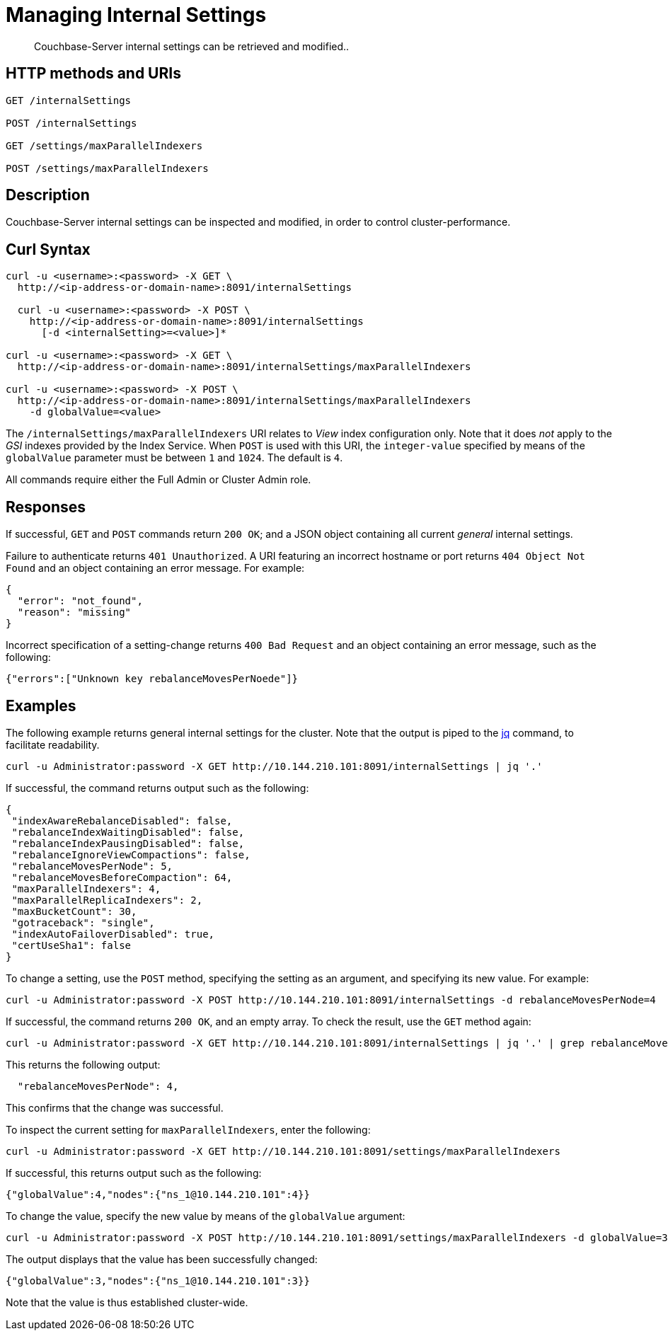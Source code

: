 = Managing Internal Settings
:description: Couchbase-Server internal settings can be retrieved and modified..
:page-topic-type: reference

[abstract]
{description}

== HTTP methods and URIs

----
GET /internalSettings

POST /internalSettings

GET /settings/maxParallelIndexers

POST /settings/maxParallelIndexers
----

== Description

Couchbase-Server internal settings can be inspected and modified, in order to control cluster-performance.

[#curl-syntax]
== Curl Syntax

----
curl -u <username>:<password> -X GET \
  http://<ip-address-or-domain-name>:8091/internalSettings

  curl -u <username>:<password> -X POST \
    http://<ip-address-or-domain-name>:8091/internalSettings
      [-d <internalSetting>=<value>]*

curl -u <username>:<password> -X GET \
  http://<ip-address-or-domain-name>:8091/internalSettings/maxParallelIndexers

curl -u <username>:<password> -X POST \
  http://<ip-address-or-domain-name>:8091/internalSettings/maxParallelIndexers
    -d globalValue=<value>
----

The `/internalSettings/maxParallelIndexers` URI relates to _View_ index configuration only.
Note that it does _not_ apply to the _GSI_ indexes provided by the Index Service.
When `POST` is used with this URI, the `integer-value` specified by means of the `globalValue` parameter must be between `1` and `1024`.
The default is `4`.

All commands require either the Full Admin or Cluster Admin role.

[#responses]
== Responses

If successful, `GET` and `POST` commands return `200 OK`; and a JSON object containing all current _general_ internal settings.

Failure to authenticate returns `401 Unauthorized`.
A URI featuring an incorrect hostname or port returns `404 Object Not Found` and an object containing an error message.
For example:

----
{
  "error": "not_found",
  "reason": "missing"
}
----

Incorrect specification of a setting-change returns `400 Bad Request` and an object containing an error message, such as the following:

----
{"errors":["Unknown key rebalanceMovesPerNoede"]}
----

[#examples]
== Examples

The following example returns general internal settings for the cluster.
Note that the output is piped to the https://stedolan.github.io/jq/[jq^] command, to facilitate readability.

----
curl -u Administrator:password -X GET http://10.144.210.101:8091/internalSettings | jq '.'
----

If successful, the command returns output such as the following:

----
{
 "indexAwareRebalanceDisabled": false,
 "rebalanceIndexWaitingDisabled": false,
 "rebalanceIndexPausingDisabled": false,
 "rebalanceIgnoreViewCompactions": false,
 "rebalanceMovesPerNode": 5,
 "rebalanceMovesBeforeCompaction": 64,
 "maxParallelIndexers": 4,
 "maxParallelReplicaIndexers": 2,
 "maxBucketCount": 30,
 "gotraceback": "single",
 "indexAutoFailoverDisabled": true,
 "certUseSha1": false
}
----

To change a setting, use the `POST` method, specifying the setting as an argument, and specifying its new value.
For example:

----
curl -u Administrator:password -X POST http://10.144.210.101:8091/internalSettings -d rebalanceMovesPerNode=4
----

If successful, the command returns `200 OK`, and an empty array.
To check the result, use the `GET` method again:

----
curl -u Administrator:password -X GET http://10.144.210.101:8091/internalSettings | jq '.' | grep rebalanceMovesPer
----

This returns the following output:

----
  "rebalanceMovesPerNode": 4,
----

This confirms that the change was successful.

To inspect the current setting for `maxParallelIndexers`, enter the following:

----
curl -u Administrator:password -X GET http://10.144.210.101:8091/settings/maxParallelIndexers
----

If successful, this returns output such as the following:

----
{"globalValue":4,"nodes":{"ns_1@10.144.210.101":4}}
----

To change the value, specify the new value by means of the `globalValue` argument:

----
curl -u Administrator:password -X POST http://10.144.210.101:8091/settings/maxParallelIndexers -d globalValue=3
----

The output displays that the value has been successfully changed:

----
{"globalValue":3,"nodes":{"ns_1@10.144.210.101":3}}
----

Note that the value is thus established cluster-wide.
